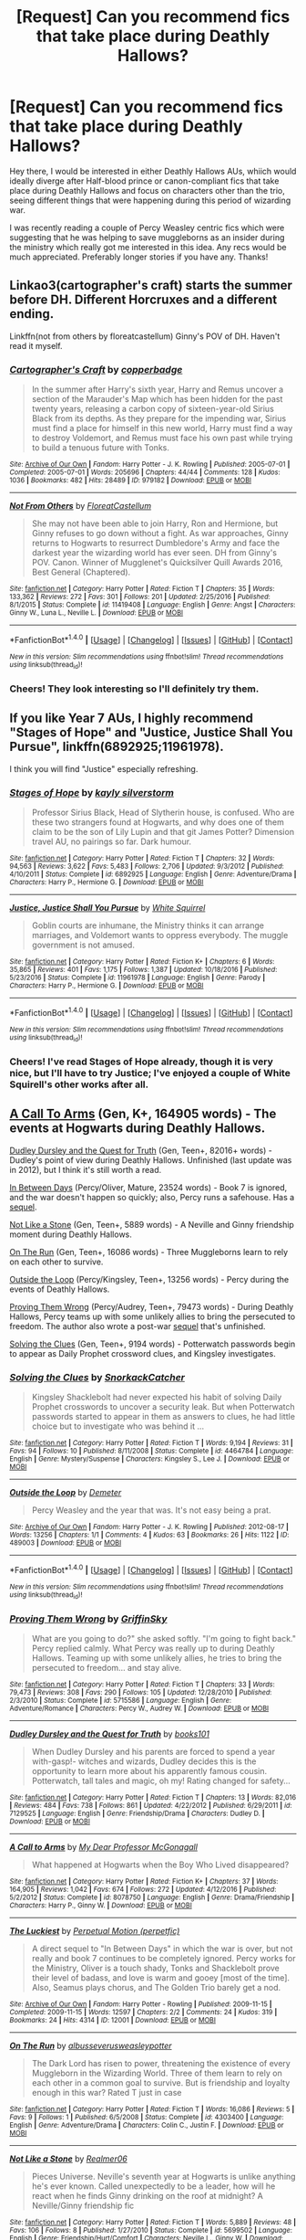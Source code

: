 #+TITLE: [Request] Can you recommend fics that take place during Deathly Hallows?

* [Request] Can you recommend fics that take place during Deathly Hallows?
:PROPERTIES:
:Author: chloezzz
:Score: 8
:DateUnix: 1485297079.0
:DateShort: 2017-Jan-25
:FlairText: Request
:END:
Hey there, I would be interested in either Deathly Hallows AUs, whiich would ideally diverge after Half-blood prince or canon-compliant fics that take place during Deathly Hallows and focus on characters other than the trio, seeing different things that were happening during this period of wizarding war.

I was recently reading a couple of Percy Weasley centric fics which were suggesting that he was helping to save muggleborns as an insider during the ministry which really got me interested in this idea. Any recs would be much appreciated. Preferably longer stories if you have any. Thanks!


** Linkao3(cartographer's craft) starts the summer before DH. Different Horcruxes and a different ending.

Linkffn(not from others by floreatcastellum) Ginny's POV of DH. Haven't read it myself.
:PROPERTIES:
:Score: 5
:DateUnix: 1485298007.0
:DateShort: 2017-Jan-25
:END:

*** [[http://archiveofourown.org/works/979182][*/Cartographer's Craft/*]] by [[http://www.archiveofourown.org/users/copperbadge/pseuds/copperbadge][/copperbadge/]]

#+begin_quote
  In the summer after Harry's sixth year, Harry and Remus uncover a section of the Marauder's Map which has been hidden for the past twenty years, releasing a carbon copy of sixteen-year-old Sirius Black from its depths. As they prepare for the impending war, Sirius must find a place for himself in this new world, Harry must find a way to destroy Voldemort, and Remus must face his own past while trying to build a tenuous future with Tonks.
#+end_quote

^{/Site/: [[http://www.archiveofourown.org/][Archive of Our Own]] *|* /Fandom/: Harry Potter - J. K. Rowling *|* /Published/: 2005-07-01 *|* /Completed/: 2005-07-01 *|* /Words/: 205696 *|* /Chapters/: 44/44 *|* /Comments/: 128 *|* /Kudos/: 1036 *|* /Bookmarks/: 482 *|* /Hits/: 28489 *|* /ID/: 979182 *|* /Download/: [[http://archiveofourown.org/downloads/co/copperbadge/979182/Cartographers%20Craft.epub?updated_at=1387625341][EPUB]] or [[http://archiveofourown.org/downloads/co/copperbadge/979182/Cartographers%20Craft.mobi?updated_at=1387625341][MOBI]]}

--------------

[[http://www.fanfiction.net/s/11419408/1/][*/Not From Others/*]] by [[https://www.fanfiction.net/u/6993240/FloreatCastellum][/FloreatCastellum/]]

#+begin_quote
  She may not have been able to join Harry, Ron and Hermione, but Ginny refuses to go down without a fight. As war approaches, Ginny returns to Hogwarts to resurrect Dumbledore's Army and face the darkest year the wizarding world has ever seen. DH from Ginny's POV. Canon. Winner of Mugglenet's Quicksilver Quill Awards 2016, Best General (Chaptered).
#+end_quote

^{/Site/: [[http://www.fanfiction.net/][fanfiction.net]] *|* /Category/: Harry Potter *|* /Rated/: Fiction T *|* /Chapters/: 35 *|* /Words/: 133,362 *|* /Reviews/: 272 *|* /Favs/: 301 *|* /Follows/: 201 *|* /Updated/: 2/25/2016 *|* /Published/: 8/1/2015 *|* /Status/: Complete *|* /id/: 11419408 *|* /Language/: English *|* /Genre/: Angst *|* /Characters/: Ginny W., Luna L., Neville L. *|* /Download/: [[http://www.ff2ebook.com/old/ffn-bot/index.php?id=11419408&source=ff&filetype=epub][EPUB]] or [[http://www.ff2ebook.com/old/ffn-bot/index.php?id=11419408&source=ff&filetype=mobi][MOBI]]}

--------------

*FanfictionBot*^{1.4.0} *|* [[[https://github.com/tusing/reddit-ffn-bot/wiki/Usage][Usage]]] | [[[https://github.com/tusing/reddit-ffn-bot/wiki/Changelog][Changelog]]] | [[[https://github.com/tusing/reddit-ffn-bot/issues/][Issues]]] | [[[https://github.com/tusing/reddit-ffn-bot/][GitHub]]] | [[[https://www.reddit.com/message/compose?to=tusing][Contact]]]

^{/New in this version: Slim recommendations using/ ffnbot!slim! /Thread recommendations using/ linksub(thread_id)!}
:PROPERTIES:
:Author: FanfictionBot
:Score: 3
:DateUnix: 1485298030.0
:DateShort: 2017-Jan-25
:END:


*** Cheers! They look interesting so I'll definitely try them.
:PROPERTIES:
:Author: chloezzz
:Score: 2
:DateUnix: 1485298773.0
:DateShort: 2017-Jan-25
:END:


** If you like Year 7 AUs, I highly recommend "Stages of Hope" and "Justice, Justice Shall You Pursue", linkffn(6892925;11961978).

I think you will find "Justice" especially refreshing.
:PROPERTIES:
:Author: InquisitorCOC
:Score: 3
:DateUnix: 1485369719.0
:DateShort: 2017-Jan-25
:END:

*** [[http://www.fanfiction.net/s/6892925/1/][*/Stages of Hope/*]] by [[https://www.fanfiction.net/u/291348/kayly-silverstorm][/kayly silverstorm/]]

#+begin_quote
  Professor Sirius Black, Head of Slytherin house, is confused. Who are these two strangers found at Hogwarts, and why does one of them claim to be the son of Lily Lupin and that git James Potter? Dimension travel AU, no pairings so far. Dark humour.
#+end_quote

^{/Site/: [[http://www.fanfiction.net/][fanfiction.net]] *|* /Category/: Harry Potter *|* /Rated/: Fiction T *|* /Chapters/: 32 *|* /Words/: 94,563 *|* /Reviews/: 3,622 *|* /Favs/: 5,483 *|* /Follows/: 2,706 *|* /Updated/: 9/3/2012 *|* /Published/: 4/10/2011 *|* /Status/: Complete *|* /id/: 6892925 *|* /Language/: English *|* /Genre/: Adventure/Drama *|* /Characters/: Harry P., Hermione G. *|* /Download/: [[http://www.ff2ebook.com/old/ffn-bot/index.php?id=6892925&source=ff&filetype=epub][EPUB]] or [[http://www.ff2ebook.com/old/ffn-bot/index.php?id=6892925&source=ff&filetype=mobi][MOBI]]}

--------------

[[http://www.fanfiction.net/s/11961978/1/][*/Justice, Justice Shall You Pursue/*]] by [[https://www.fanfiction.net/u/5339762/White-Squirrel][/White Squirrel/]]

#+begin_quote
  Goblin courts are inhumane, the Ministry thinks it can arrange marriages, and Voldemort wants to oppress everybody. The muggle government is not amused.
#+end_quote

^{/Site/: [[http://www.fanfiction.net/][fanfiction.net]] *|* /Category/: Harry Potter *|* /Rated/: Fiction K+ *|* /Chapters/: 6 *|* /Words/: 35,865 *|* /Reviews/: 401 *|* /Favs/: 1,175 *|* /Follows/: 1,387 *|* /Updated/: 10/18/2016 *|* /Published/: 5/23/2016 *|* /Status/: Complete *|* /id/: 11961978 *|* /Language/: English *|* /Genre/: Parody *|* /Characters/: Harry P., Hermione G. *|* /Download/: [[http://www.ff2ebook.com/old/ffn-bot/index.php?id=11961978&source=ff&filetype=epub][EPUB]] or [[http://www.ff2ebook.com/old/ffn-bot/index.php?id=11961978&source=ff&filetype=mobi][MOBI]]}

--------------

*FanfictionBot*^{1.4.0} *|* [[[https://github.com/tusing/reddit-ffn-bot/wiki/Usage][Usage]]] | [[[https://github.com/tusing/reddit-ffn-bot/wiki/Changelog][Changelog]]] | [[[https://github.com/tusing/reddit-ffn-bot/issues/][Issues]]] | [[[https://github.com/tusing/reddit-ffn-bot/][GitHub]]] | [[[https://www.reddit.com/message/compose?to=tusing][Contact]]]

^{/New in this version: Slim recommendations using/ ffnbot!slim! /Thread recommendations using/ linksub(thread_id)!}
:PROPERTIES:
:Author: FanfictionBot
:Score: 2
:DateUnix: 1485369728.0
:DateShort: 2017-Jan-25
:END:


*** Cheers! I've read Stages of Hope already, though it is very nice, but I'll have to try Justice; I've enjoyed a couple of White Squirell's other works after all.
:PROPERTIES:
:Author: chloezzz
:Score: 1
:DateUnix: 1485370966.0
:DateShort: 2017-Jan-25
:END:


** [[https://www.fanfiction.net/s/8078750/1/][A Call To Arms]] (Gen, K+, 164905 words) - The events at Hogwarts during Deathly Hallows.

[[https://www.fanfiction.net/s/7129525/1/][Dudley Dursley and the Quest for Truth]] (Gen, Teen+, 82016+ words) - Dudley's point of view during Deathly Hallows. Unfinished (last update was in 2012), but I think it's still worth a read.

[[http://archiveofourown.org/works/11951/chapters/15262][In Between Days]] (Percy/Oliver, Mature, 23524 words) - Book 7 is ignored, and the war doesn't happen so quickly; also, Percy runs a safehouse. Has a [[http://archiveofourown.org/works/12001/chapters/15320][sequel]].

[[https://www.fanfiction.net/s/5699502/1/][Not Like a Stone]] (Gen, Teen+, 5889 words) - A Neville and Ginny friendship moment during Deathly Hallows.

[[https://www.fanfiction.net/s/4303400/1/][On The Run]] (Gen, Teen+, 16086 words) - Three Muggleborns learn to rely on each other to survive.

[[http://archiveofourown.org/works/489003][Outside the Loop]] (Percy/Kingsley, Teen+, 13256 words) - Percy during the events of Deathly Hallows.

[[https://www.fanfiction.net/s/5715586/1/][Proving Them Wrong]] (Percy/Audrey, Teen+, 79473 words) - During Deathly Hallows, Percy teams up with some unlikely allies to bring the persecuted to freedom. The author also wrote a post-war [[https://www.fanfiction.net/s/6788226/1/New-Ages][sequel]] that's unfinished.

[[https://www.fanfiction.net/s/4464784/1/][Solving the Clues]] (Gen, Teen+, 9194 words) - Potterwatch passwords begin to appear as Daily Prophet crossword clues, and Kingsley investigates.
:PROPERTIES:
:Score: 2
:DateUnix: 1485308923.0
:DateShort: 2017-Jan-25
:END:

*** [[http://www.fanfiction.net/s/4464784/1/][*/Solving the Clues/*]] by [[https://www.fanfiction.net/u/684368/SnorkackCatcher][/SnorkackCatcher/]]

#+begin_quote
  Kingsley Shacklebolt had never expected his habit of solving Daily Prophet crosswords to uncover a security leak. But when Potterwatch passwords started to appear in them as answers to clues, he had little choice but to investigate who was behind it ...
#+end_quote

^{/Site/: [[http://www.fanfiction.net/][fanfiction.net]] *|* /Category/: Harry Potter *|* /Rated/: Fiction T *|* /Words/: 9,194 *|* /Reviews/: 31 *|* /Favs/: 94 *|* /Follows/: 10 *|* /Published/: 8/11/2008 *|* /Status/: Complete *|* /id/: 4464784 *|* /Language/: English *|* /Genre/: Mystery/Suspense *|* /Characters/: Kingsley S., Lee J. *|* /Download/: [[http://www.ff2ebook.com/old/ffn-bot/index.php?id=4464784&source=ff&filetype=epub][EPUB]] or [[http://www.ff2ebook.com/old/ffn-bot/index.php?id=4464784&source=ff&filetype=mobi][MOBI]]}

--------------

[[http://archiveofourown.org/works/489003][*/Outside the Loop/*]] by [[http://www.archiveofourown.org/users/Demeter/pseuds/Demeter][/Demeter/]]

#+begin_quote
  Percy Weasley and the year that was. It's not easy being a prat.
#+end_quote

^{/Site/: [[http://www.archiveofourown.org/][Archive of Our Own]] *|* /Fandom/: Harry Potter - J. K. Rowling *|* /Published/: 2012-08-17 *|* /Words/: 13256 *|* /Chapters/: 1/1 *|* /Comments/: 4 *|* /Kudos/: 63 *|* /Bookmarks/: 26 *|* /Hits/: 1122 *|* /ID/: 489003 *|* /Download/: [[http://archiveofourown.org/downloads/De/Demeter/489003/Outside%20the%20Loop.epub?updated_at=1387554228][EPUB]] or [[http://archiveofourown.org/downloads/De/Demeter/489003/Outside%20the%20Loop.mobi?updated_at=1387554228][MOBI]]}

--------------

*FanfictionBot*^{1.4.0} *|* [[[https://github.com/tusing/reddit-ffn-bot/wiki/Usage][Usage]]] | [[[https://github.com/tusing/reddit-ffn-bot/wiki/Changelog][Changelog]]] | [[[https://github.com/tusing/reddit-ffn-bot/issues/][Issues]]] | [[[https://github.com/tusing/reddit-ffn-bot/][GitHub]]] | [[[https://www.reddit.com/message/compose?to=tusing][Contact]]]

^{/New in this version: Slim recommendations using/ ffnbot!slim! /Thread recommendations using/ linksub(thread_id)!}
:PROPERTIES:
:Author: FanfictionBot
:Score: 3
:DateUnix: 1485317592.0
:DateShort: 2017-Jan-25
:END:


*** [[http://www.fanfiction.net/s/5715586/1/][*/Proving Them Wrong/*]] by [[https://www.fanfiction.net/u/2237483/GriffinSky][/GriffinSky/]]

#+begin_quote
  What are you going to do?" she asked softly. "I'm going to fight back." Percy replied calmly. What Percy was really up to during Deathly Hallows. Teaming up with some unlikely allies, he tries to bring the persecuted to freedom... and stay alive.
#+end_quote

^{/Site/: [[http://www.fanfiction.net/][fanfiction.net]] *|* /Category/: Harry Potter *|* /Rated/: Fiction T *|* /Chapters/: 33 *|* /Words/: 79,473 *|* /Reviews/: 308 *|* /Favs/: 290 *|* /Follows/: 105 *|* /Updated/: 12/28/2010 *|* /Published/: 2/3/2010 *|* /Status/: Complete *|* /id/: 5715586 *|* /Language/: English *|* /Genre/: Adventure/Romance *|* /Characters/: Percy W., Audrey W. *|* /Download/: [[http://www.ff2ebook.com/old/ffn-bot/index.php?id=5715586&source=ff&filetype=epub][EPUB]] or [[http://www.ff2ebook.com/old/ffn-bot/index.php?id=5715586&source=ff&filetype=mobi][MOBI]]}

--------------

[[http://www.fanfiction.net/s/7129525/1/][*/Dudley Dursley and the Quest for Truth/*]] by [[https://www.fanfiction.net/u/1461848/books101][/books101/]]

#+begin_quote
  When Dudley Dursley and his parents are forced to spend a year with-gasp!- witches and wizards, Dudley decides this is the opportunity to learn more about his apparently famous cousin. Potterwatch, tall tales and magic, oh my! Rating changed for safety...
#+end_quote

^{/Site/: [[http://www.fanfiction.net/][fanfiction.net]] *|* /Category/: Harry Potter *|* /Rated/: Fiction T *|* /Chapters/: 13 *|* /Words/: 82,016 *|* /Reviews/: 484 *|* /Favs/: 738 *|* /Follows/: 861 *|* /Updated/: 4/22/2012 *|* /Published/: 6/29/2011 *|* /id/: 7129525 *|* /Language/: English *|* /Genre/: Friendship/Drama *|* /Characters/: Dudley D. *|* /Download/: [[http://www.ff2ebook.com/old/ffn-bot/index.php?id=7129525&source=ff&filetype=epub][EPUB]] or [[http://www.ff2ebook.com/old/ffn-bot/index.php?id=7129525&source=ff&filetype=mobi][MOBI]]}

--------------

[[http://www.fanfiction.net/s/8078750/1/][*/A Call to Arms/*]] by [[https://www.fanfiction.net/u/2814689/My-Dear-Professor-McGonagall][/My Dear Professor McGonagall/]]

#+begin_quote
  What happened at Hogwarts when the Boy Who Lived disappeared?
#+end_quote

^{/Site/: [[http://www.fanfiction.net/][fanfiction.net]] *|* /Category/: Harry Potter *|* /Rated/: Fiction K+ *|* /Chapters/: 37 *|* /Words/: 164,905 *|* /Reviews/: 1,042 *|* /Favs/: 674 *|* /Follows/: 272 *|* /Updated/: 4/12/2016 *|* /Published/: 5/2/2012 *|* /Status/: Complete *|* /id/: 8078750 *|* /Language/: English *|* /Genre/: Drama/Friendship *|* /Characters/: Harry P., Ginny W. *|* /Download/: [[http://www.ff2ebook.com/old/ffn-bot/index.php?id=8078750&source=ff&filetype=epub][EPUB]] or [[http://www.ff2ebook.com/old/ffn-bot/index.php?id=8078750&source=ff&filetype=mobi][MOBI]]}

--------------

[[http://archiveofourown.org/works/12001][*/The Luckiest/*]] by [[http://www.archiveofourown.org/users/perpetfic/pseuds/Perpetual%20Motion][/Perpetual Motion (perpetfic)/]]

#+begin_quote
  A direct sequel to "In Between Days" in which the war is over, but not really and book 7 continues to be completely ignored. Percy works for the Ministry, Oliver is a touch shady, Tonks and Shacklebolt prove their level of badass, and love is warm and gooey [most of the time]. Also, Seamus plays chorus, and The Golden Trio barely get a nod.
#+end_quote

^{/Site/: [[http://www.archiveofourown.org/][Archive of Our Own]] *|* /Fandom/: Harry Potter - Rowling *|* /Published/: 2009-11-15 *|* /Completed/: 2009-11-15 *|* /Words/: 12597 *|* /Chapters/: 2/2 *|* /Comments/: 24 *|* /Kudos/: 319 *|* /Bookmarks/: 24 *|* /Hits/: 4314 *|* /ID/: 12001 *|* /Download/: [[http://archiveofourown.org/downloads/Pe/Perpetual%20Motion/12001/The%20Luckiest.epub?updated_at=1388473235][EPUB]] or [[http://archiveofourown.org/downloads/Pe/Perpetual%20Motion/12001/The%20Luckiest.mobi?updated_at=1388473235][MOBI]]}

--------------

[[http://www.fanfiction.net/s/4303400/1/][*/On The Run/*]] by [[https://www.fanfiction.net/u/1594163/albusseverusweasleypotter][/albusseverusweasleypotter/]]

#+begin_quote
  The Dark Lord has risen to power, threatening the existence of every Muggleborn in the Wizarding World. Three of them learn to rely on each other in a common goal to survive. But is friendship and loyalty enough in this war? Rated T just in case
#+end_quote

^{/Site/: [[http://www.fanfiction.net/][fanfiction.net]] *|* /Category/: Harry Potter *|* /Rated/: Fiction T *|* /Words/: 16,086 *|* /Reviews/: 5 *|* /Favs/: 9 *|* /Follows/: 1 *|* /Published/: 6/5/2008 *|* /Status/: Complete *|* /id/: 4303400 *|* /Language/: English *|* /Genre/: Adventure/Drama *|* /Characters/: Colin C., Justin F. *|* /Download/: [[http://www.ff2ebook.com/old/ffn-bot/index.php?id=4303400&source=ff&filetype=epub][EPUB]] or [[http://www.ff2ebook.com/old/ffn-bot/index.php?id=4303400&source=ff&filetype=mobi][MOBI]]}

--------------

[[http://www.fanfiction.net/s/5699502/1/][*/Not Like a Stone/*]] by [[https://www.fanfiction.net/u/436397/Realmer06][/Realmer06/]]

#+begin_quote
  Pieces Universe. Neville's seventh year at Hogwarts is unlike anything he's ever known. Called unexpectedly to be a leader, how will he react when he finds Ginny drinking on the roof at midnight? A Neville/Ginny friendship fic
#+end_quote

^{/Site/: [[http://www.fanfiction.net/][fanfiction.net]] *|* /Category/: Harry Potter *|* /Rated/: Fiction T *|* /Words/: 5,889 *|* /Reviews/: 48 *|* /Favs/: 106 *|* /Follows/: 8 *|* /Published/: 1/27/2010 *|* /Status/: Complete *|* /id/: 5699502 *|* /Language/: English *|* /Genre/: Friendship/Hurt/Comfort *|* /Characters/: Neville L., Ginny W. *|* /Download/: [[http://www.ff2ebook.com/old/ffn-bot/index.php?id=5699502&source=ff&filetype=epub][EPUB]] or [[http://www.ff2ebook.com/old/ffn-bot/index.php?id=5699502&source=ff&filetype=mobi][MOBI]]}

--------------

[[http://archiveofourown.org/works/11951][*/In Between Days/*]] by [[http://www.archiveofourown.org/users/perpetfic/pseuds/Perpetual%20Motion][/Perpetual Motion (perpetfic)/]]

#+begin_quote
  Wherein book 7 is completely ignored because wars don't tend to happen so quickly; Percy Weasley runs a safehouse [because that's as close to administrative work as you can get in a war], and everyone gets a chance to play minor character bingo. Get your cards and markers ready!
#+end_quote

^{/Site/: [[http://www.archiveofourown.org/][Archive of Our Own]] *|* /Fandom/: Harry Potter - Rowling *|* /Published/: 2009-11-15 *|* /Completed/: 2009-11-15 *|* /Words/: 23524 *|* /Chapters/: 3/3 *|* /Comments/: 66 *|* /Kudos/: 436 *|* /Bookmarks/: 113 *|* /Hits/: 7291 *|* /ID/: 11951 *|* /Download/: [[http://archiveofourown.org/downloads/Pe/Perpetual%20Motion/11951/In%20Between%20Days.epub?updated_at=1387629321][EPUB]] or [[http://archiveofourown.org/downloads/Pe/Perpetual%20Motion/11951/In%20Between%20Days.mobi?updated_at=1387629321][MOBI]]}

--------------

*FanfictionBot*^{1.4.0} *|* [[[https://github.com/tusing/reddit-ffn-bot/wiki/Usage][Usage]]] | [[[https://github.com/tusing/reddit-ffn-bot/wiki/Changelog][Changelog]]] | [[[https://github.com/tusing/reddit-ffn-bot/issues/][Issues]]] | [[[https://github.com/tusing/reddit-ffn-bot/][GitHub]]] | [[[https://www.reddit.com/message/compose?to=tusing][Contact]]]

^{/New in this version: Slim recommendations using/ ffnbot!slim! /Thread recommendations using/ linksub(thread_id)!}
:PROPERTIES:
:Author: FanfictionBot
:Score: 2
:DateUnix: 1485317588.0
:DateShort: 2017-Jan-25
:END:


*** ffnbot!parent
:PROPERTIES:
:Score: 1
:DateUnix: 1485317508.0
:DateShort: 2017-Jan-25
:END:


** [deleted]
:PROPERTIES:
:Score: 3
:DateUnix: 1485318564.0
:DateShort: 2017-Jan-25
:END:

*** Oh come on people, don't downvote just bc you disagree. Maybe OP will like it.
:PROPERTIES:
:Author: orangedarkchocolate
:Score: 3
:DateUnix: 1485370440.0
:DateShort: 2017-Jan-25
:END:

**** I only just found this thread and I am not one of the downvoters - I hesitate to say even this as it makes me look petty and jealous given my own story, but...

It's just not a good fic. It was marketed heavily and for a bit was the only one of its type, but it doesn't stay true to canon, is poorly written with ludicrous plot lines, has serious problems with the portrayal of women and ethnic minorities, involves gratuitous sexual violence unnecessarily, and is written by a psychopathic cult leader who is legitimately entangled in a possible murder case. People downvote it because it is not something that should be recommended, on many levels.

As it happens, I won't downvote it because I think people are being honest when they say they enjoyed it. I just wish it wasn't recommended so often.
:PROPERTIES:
:Author: FloreatCastellum
:Score: 7
:DateUnix: 1485373973.0
:DateShort: 2017-Jan-25
:END:

***** I agree with you on all points. I actually haven't read it BECAUSE of all the negative stuff people say about it. I know it won't be my cup of tea. It just bothers me when people downvote an honest comment from another user who's trying to be helpful, as you said.

Also...

#+begin_quote
  is written by a psychopathic cult leader who is legitimately entangled in a possible murder case
#+end_quote

WTF!! I certainly didn't know that, geez.
:PROPERTIES:
:Author: orangedarkchocolate
:Score: 2
:DateUnix: 1485374860.0
:DateShort: 2017-Jan-25
:END:

****** Oh yeah, look it up, it's quite the read. He's legitimately scary.
:PROPERTIES:
:Author: FloreatCastellum
:Score: 5
:DateUnix: 1485379225.0
:DateShort: 2017-Jan-26
:END:


*** linkffn(4315906)

One of the first FF's I read, and I'm yet to find something I enjoyed more.
:PROPERTIES:
:Author: cant_right_good
:Score: 0
:DateUnix: 1485322760.0
:DateShort: 2017-Jan-25
:END:

**** [[http://www.fanfiction.net/s/4315906/1/][*/Dumbledore's Army and the Year of Darkness/*]] by [[https://www.fanfiction.net/u/1550595/Thanfiction][/Thanfiction/]]

#+begin_quote
  Originally posted as the Dumbledore's Army Series: A novel following Neville and the D.A. through the 7th year at Hogwarts under the reign of Snape and the Carrows. Contains ALL previously posted sections.
#+end_quote

^{/Site/: [[http://www.fanfiction.net/][fanfiction.net]] *|* /Category/: Harry Potter *|* /Rated/: Fiction M *|* /Chapters/: 25 *|* /Words/: 256,506 *|* /Reviews/: 1,830 *|* /Favs/: 3,517 *|* /Follows/: 768 *|* /Updated/: 6/15/2008 *|* /Published/: 6/11/2008 *|* /Status/: Complete *|* /id/: 4315906 *|* /Language/: English *|* /Genre/: Drama/Adventure *|* /Characters/: Neville L. *|* /Download/: [[http://www.ff2ebook.com/old/ffn-bot/index.php?id=4315906&source=ff&filetype=epub][EPUB]] or [[http://www.ff2ebook.com/old/ffn-bot/index.php?id=4315906&source=ff&filetype=mobi][MOBI]]}

--------------

*FanfictionBot*^{1.4.0} *|* [[[https://github.com/tusing/reddit-ffn-bot/wiki/Usage][Usage]]] | [[[https://github.com/tusing/reddit-ffn-bot/wiki/Changelog][Changelog]]] | [[[https://github.com/tusing/reddit-ffn-bot/issues/][Issues]]] | [[[https://github.com/tusing/reddit-ffn-bot/][GitHub]]] | [[[https://www.reddit.com/message/compose?to=tusing][Contact]]]

^{/New in this version: Slim recommendations using/ ffnbot!slim! /Thread recommendations using/ linksub(thread_id)!}
:PROPERTIES:
:Author: FanfictionBot
:Score: 0
:DateUnix: 1485322800.0
:DateShort: 2017-Jan-25
:END:
